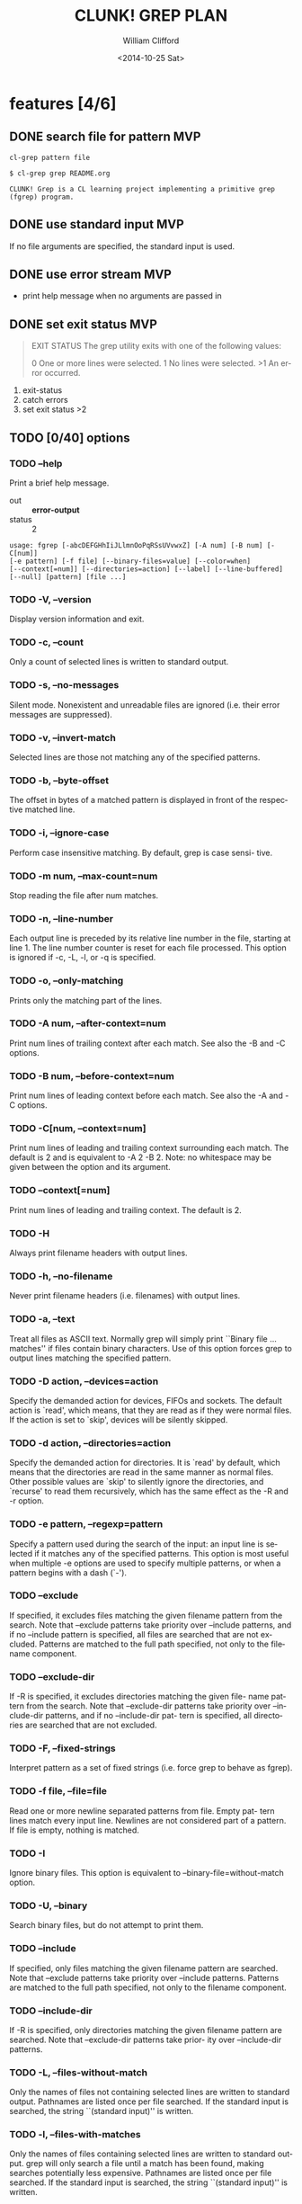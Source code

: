 #+TITLE: CLUNK! GREP PLAN
#+DATE: <2014-10-25 Sat>
#+AUTHOR: William Clifford
#+EMAIL: wobh@yahoo.com
#+DESCRIPTION: Development plan for Clunk Grep
#+KEYWORDS: common-lisp, experiment
#+LANGUAGE:  en
#+OPTIONS:   H:6 num:t toc:nil \n:nil @:t ::t |:t ^:t -:t f:t *:t <:t
#+OPTIONS:   TeX:t LaTeX:t skip:nil d:nil todo:t pri:nil tags:not-in-toc
#+INFOJS_OPT: view:nil toc:nil ltoc:t mouse:underline buttons:0 path:http://orgmode.org/org-info.js
#+EXPORT_SELECT_TAGS: export
#+EXPORT_EXCLUDE_TAGS: noexport
#+LINK_UP:   
#+LINK_HOME: 
#+XSLT:


* features [4/6]
** DONE search file for pattern 					:MVP:
~cl-grep pattern file~

#+BEGIN_EXAMPLE
$ cl-grep grep README.org

CLUNK! Grep is a CL learning project implementing a primitive grep
(fgrep) program.
#+END_EXAMPLE

** DONE use standard input						:MVP:
If no file arguments are specified, the standard input is used.
** DONE use error stream						:MVP:
- print help message when no arguments are passed in
** DONE set exit status 						:MVP:
#+BEGIN_QUOTE
EXIT STATUS
     The grep utility exits with one of the following values:

     0     One or more lines were selected.
     1     No lines were selected.
     >1    An error occurred.
#+END_QUOTE

1. exit-status
2. catch errors
3. set exit status >2

** TODO [0/40] options

*** TODO --help
Print a brief help message.

- out :: *error-output*
- status :: 2

#+BEGIN_EXAMPLE
usage: fgrep [-abcDEFGHhIiJLlmnOoPqRSsUVvwxZ] [-A num] [-B num] [-C[num]]
[-e pattern] [-f file] [--binary-files=value] [--color=when]
[--context[=num]] [--directories=action] [--label] [--line-buffered]
[--null] [pattern] [file ...]
#+END_EXAMPLE

*** TODO -V, --version
Display version information and exit.

*** TODO -c, --count
Only a count of selected lines is written to standard output.

*** TODO -s, --no-messages
Silent mode.  Nonexistent and unreadable files are ignored (i.e.
their error messages are suppressed).

*** TODO -v, --invert-match
Selected lines are those not matching any of the specified patterns.

*** TODO -b, --byte-offset
The offset in bytes of a matched pattern is displayed in front of
the respective matched line.

*** TODO -i, --ignore-case
Perform case insensitive matching.  By default, grep is case sensi-
tive.

*** TODO -m num, --max-count=num
Stop reading the file after num matches.

*** TODO -n, --line-number
Each output line is preceded by its relative line number in the
file, starting at line 1.  The line number counter is reset for each
file processed.  This option is ignored if -c, -L, -l, or -q is
specified.

*** TODO -o, --only-matching
Prints only the matching part of the lines.

*** TODO -A num, --after-context=num
Print num lines of trailing context after each match.  See also the
-B and -C options.

*** TODO -B num, --before-context=num
Print num lines of leading context before each match.  See also the
-A and -C options.

*** TODO -C[num, --context=num]
Print num lines of leading and trailing context surrounding each
match.  The default is 2 and is equivalent to -A 2 -B 2.  Note: no
whitespace may be given between the option and its argument.

*** TODO --context[=num]
Print num lines of leading and trailing context.  The default is 2.
*** TODO -H
Always print filename headers with output lines.

*** TODO -h, --no-filename
Never print filename headers (i.e. filenames) with output lines.

*** TODO -a, --text
Treat all files as ASCII text.  Normally grep will simply print
``Binary file ... matches'' if files contain binary characters.  Use
of this option forces grep to output lines matching the specified
pattern.
 
*** TODO -D action, --devices=action
Specify the demanded action for devices, FIFOs and sockets.  The
default action is `read', which means, that they are read as if they
were normal files.  If the action is set to `skip', devices will be
silently skipped.

*** TODO -d action, --directories=action
Specify the demanded action for directories.  It is `read' by default,
which means that the directories are read in the same manner as normal
files.  Other possible values are `skip' to silently ignore the
directories, and `recurse' to read them recursively, which has the
same effect as the -R and -r option.

*** TODO -e pattern, --regexp=pattern
Specify a pattern used during the search of the input: an input line
is selected if it matches any of the specified patterns.  This
option is most useful when multiple -e options are used to specify
multiple patterns, or when a pattern begins with a dash (`-').

*** TODO --exclude
If specified, it excludes files matching the given filename pattern
from the search.  Note that --exclude patterns take priority over
--include patterns, and if no --include pattern is specified, all
files are searched that are not excluded.  Patterns are matched to
the full path specified, not only to the filename component.

*** TODO --exclude-dir
If -R is specified, it excludes directories matching the given file-
name pattern from the search.  Note that --exclude-dir patterns take
priority over --include-dir patterns, and if no --include-dir pat-
tern is specified, all directories are searched that are not
excluded.

*** TODO -F, --fixed-strings
Interpret pattern as a set of fixed strings (i.e. force grep to
behave as fgrep).

*** TODO -f file, --file=file
Read one or more newline separated patterns from file.  Empty pat-
tern lines match every input line.  Newlines are not considered part
of a pattern.  If file is empty, nothing is matched.

*** TODO -I
Ignore binary files.  This option is equivalent to
--binary-file=without-match option.

*** TODO -U, --binary
Search binary files, but do not attempt to print them.

*** TODO --include
If specified, only files matching the given filename pattern are
searched.  Note that --exclude patterns take priority over --include
patterns.  Patterns are matched to the full path specified, not only
to the filename component.

*** TODO --include-dir
If -R is specified, only directories matching the given filename
pattern are searched.  Note that --exclude-dir patterns take prior-
ity over --include-dir patterns.

*** TODO -L, --files-without-match
Only the names of files not containing selected lines are written to
standard output.  Pathnames are listed once per file searched.  If
the standard input is searched, the string ``(standard input)'' is
written.

*** TODO -l, --files-with-matches
Only the names of files containing selected lines are written to
standard output.  grep will only search a file until a match has
been found, making searches potentially less expensive.  Pathnames
are listed once per file searched.  If the standard input is
searched, the string ``(standard input)'' is written.

*** TODO --null
Prints a zero-byte after the file name.

*** TODO -O
If -R is specified, follow symbolic links only if they were explicitly
listed on the command line. The default is not to follow symbolic
links.

*** TODO -p
If -R is specified, no symbolic links are followed. This is the default.

*** TODO -q, --quiet, --silent
Quiet mode: suppress normal output.  grep will only search a file
until a match has been found, making searches potentially less
expensive.

*** TODO -R, -r, --recursive
Recursively search subdirectories listed.

*** TODO -S
If -R is specified, all symbolic links are followed.  The default is
not to follow symbolic links.

*** TODO -x, --line-regexp
Only input lines selected against an entire fixed string or regular
expression are considered to be matching lines.

*** TODO -y
Equivalent to -i.  Obsoleted.

*** TODO --binary-files=value
Controls searching and printing of binary files.  Options are
binary, the default: search binary files but do not print them;
without-match: do not search binary files; and text: treat all files
as text.

*** TODO --line-buffered
Force output to be line buffered.  By default, output is line buffered
when standard output is a terminal and block buffered otherwise.

* TODO Tests
  :PROPERTIES:
  :header-args: :tangle-mode (identity #o700) :noweb yes :padline no :mkdirp yes
  :END:

** TODO Fixtures [0/0]
*** TODO names
#+HEADER: :tangle (tangle-done "foo.txt" "../lib/fixtures")
#+BEGIN_SRC text
  foo
  bar
  baz
  qux
#+END_SRC
